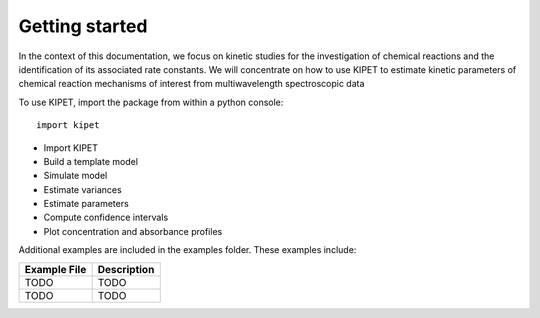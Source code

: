 Getting started
======================================

In the context of this documentation, we focus on kinetic studies for the investigation of chemical reactions and the identification of its associated rate constants. We will concentrate on how to use KIPET to estimate kinetic parameters of chemical reaction mechanisms of interest from multiwavelength spectroscopic data 

To use KIPET, import the package from within a python console::

	import kipet	

* Import KIPET
* Build a template model 
* Simulate model
* Estimate variances
* Estimate parameters
* Compute confidence intervals
* Plot concentration and absorbance profiles

Additional examples are included in the examples folder.  These examples
include:

==============================  =========================================================================================================
Example File                    Description
==============================  =========================================================================================================
TODO                            TODO
TODO                            TODO
==============================  =========================================================================================================
